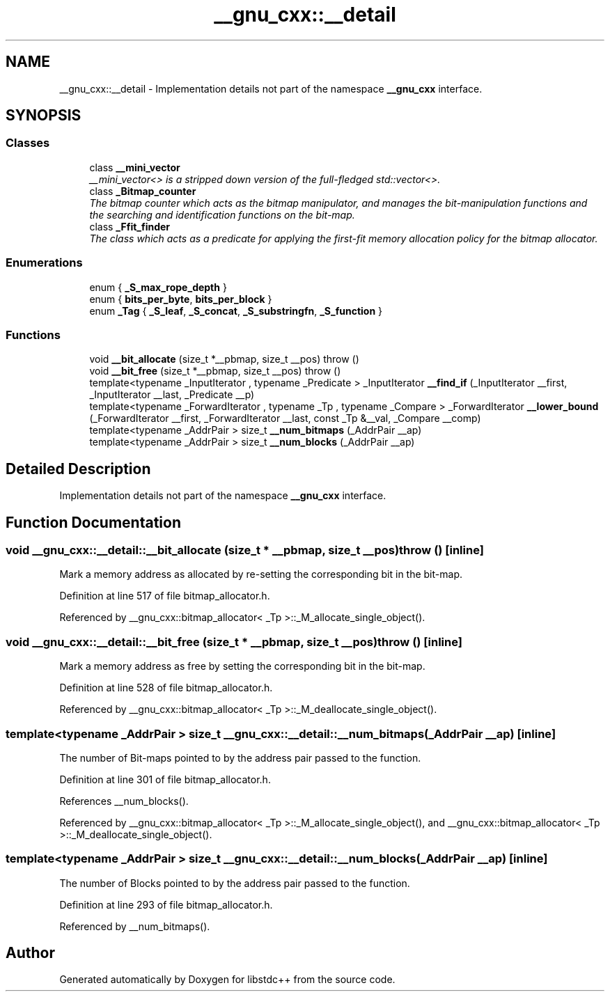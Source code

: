 .TH "__gnu_cxx::__detail" 3 "21 Apr 2009" "libstdc++" \" -*- nroff -*-
.ad l
.nh
.SH NAME
__gnu_cxx::__detail \- Implementation details not part of the namespace \fB__gnu_cxx\fP interface.  

.PP
.SH SYNOPSIS
.br
.PP
.SS "Classes"

.in +1c
.ti -1c
.RI "class \fB__mini_vector\fP"
.br
.RI "\fI__mini_vector<> is a stripped down version of the full-fledged std::vector<>. \fP"
.ti -1c
.RI "class \fB_Bitmap_counter\fP"
.br
.RI "\fIThe bitmap counter which acts as the bitmap manipulator, and manages the bit-manipulation functions and the searching and identification functions on the bit-map. \fP"
.ti -1c
.RI "class \fB_Ffit_finder\fP"
.br
.RI "\fIThe class which acts as a predicate for applying the first-fit memory allocation policy for the bitmap allocator. \fP"
.in -1c
.SS "Enumerations"

.in +1c
.ti -1c
.RI "enum { \fB_S_max_rope_depth\fP }"
.br
.ti -1c
.RI "enum { \fBbits_per_byte\fP, \fBbits_per_block\fP }"
.br
.ti -1c
.RI "enum \fB_Tag\fP { \fB_S_leaf\fP, \fB_S_concat\fP, \fB_S_substringfn\fP, \fB_S_function\fP }"
.br
.in -1c
.SS "Functions"

.in +1c
.ti -1c
.RI "void \fB__bit_allocate\fP (size_t *__pbmap, size_t __pos)  throw ()"
.br
.ti -1c
.RI "void \fB__bit_free\fP (size_t *__pbmap, size_t __pos)  throw ()"
.br
.ti -1c
.RI "template<typename _InputIterator , typename _Predicate > _InputIterator \fB__find_if\fP (_InputIterator __first, _InputIterator __last, _Predicate __p)"
.br
.ti -1c
.RI "template<typename _ForwardIterator , typename _Tp , typename _Compare > _ForwardIterator \fB__lower_bound\fP (_ForwardIterator __first, _ForwardIterator __last, const _Tp &__val, _Compare __comp)"
.br
.ti -1c
.RI "template<typename _AddrPair > size_t \fB__num_bitmaps\fP (_AddrPair __ap)"
.br
.ti -1c
.RI "template<typename _AddrPair > size_t \fB__num_blocks\fP (_AddrPair __ap)"
.br
.in -1c
.SH "Detailed Description"
.PP 
Implementation details not part of the namespace \fB__gnu_cxx\fP interface. 
.PP
.SH "Function Documentation"
.PP 
.SS "void __gnu_cxx::__detail::__bit_allocate (size_t * __pbmap, size_t __pos)  throw ()\fC [inline]\fP"
.PP
Mark a memory address as allocated by re-setting the corresponding bit in the bit-map. 
.PP
Definition at line 517 of file bitmap_allocator.h.
.PP
Referenced by __gnu_cxx::bitmap_allocator< _Tp >::_M_allocate_single_object().
.SS "void __gnu_cxx::__detail::__bit_free (size_t * __pbmap, size_t __pos)  throw ()\fC [inline]\fP"
.PP
Mark a memory address as free by setting the corresponding bit in the bit-map. 
.PP
Definition at line 528 of file bitmap_allocator.h.
.PP
Referenced by __gnu_cxx::bitmap_allocator< _Tp >::_M_deallocate_single_object().
.SS "template<typename _AddrPair > size_t __gnu_cxx::__detail::__num_bitmaps (_AddrPair __ap)\fC [inline]\fP"
.PP
The number of Bit-maps pointed to by the address pair passed to the function. 
.PP
Definition at line 301 of file bitmap_allocator.h.
.PP
References __num_blocks().
.PP
Referenced by __gnu_cxx::bitmap_allocator< _Tp >::_M_allocate_single_object(), and __gnu_cxx::bitmap_allocator< _Tp >::_M_deallocate_single_object().
.SS "template<typename _AddrPair > size_t __gnu_cxx::__detail::__num_blocks (_AddrPair __ap)\fC [inline]\fP"
.PP
The number of Blocks pointed to by the address pair passed to the function. 
.PP
Definition at line 293 of file bitmap_allocator.h.
.PP
Referenced by __num_bitmaps().
.SH "Author"
.PP 
Generated automatically by Doxygen for libstdc++ from the source code.
